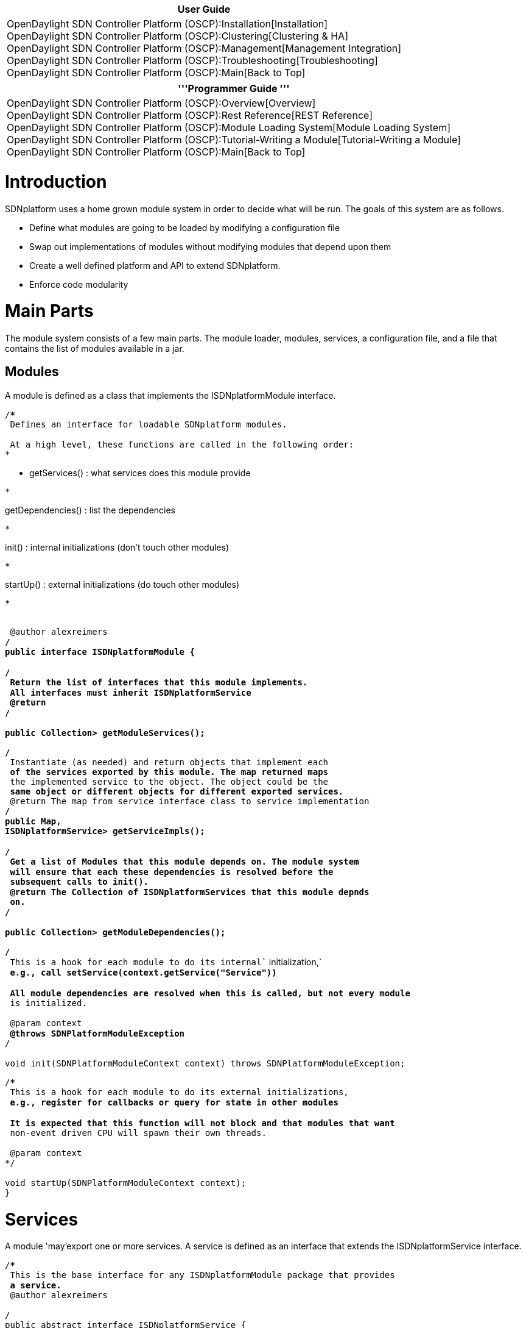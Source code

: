 [cols="^",]
|=======================================================================
|*User Guide*

|OpenDaylight SDN Controller Platform (OSCP):Installation[Installation] +
OpenDaylight SDN Controller Platform (OSCP):Clustering[Clustering &
HA] +
OpenDaylight SDN Controller Platform (OSCP):Management[Management
Integration] +
OpenDaylight SDN Controller Platform (OSCP):Troubleshooting[Troubleshooting] +
OpenDaylight SDN Controller Platform (OSCP):Main[Back to Top]
|=======================================================================

[cols="^",]
|=======================================================================
|'''Programmer Guide '''

|OpenDaylight SDN Controller Platform (OSCP):Overview[Overview] +
OpenDaylight SDN Controller Platform (OSCP):Rest Reference[REST
Reference] +
OpenDaylight SDN Controller Platform (OSCP):Module Loading System[Module
Loading System] +
OpenDaylight SDN Controller Platform (OSCP):Tutorial-Writing a Module[Tutorial-Writing
a Module] +
OpenDaylight SDN Controller Platform (OSCP):Main[Back to Top]
|=======================================================================

[[introduction]]
= Introduction

SDNplatform uses a home grown module system in order to decide what will
be run. The goals of this system are as follows.

* Define what modules are going to be loaded by modifying a
configuration file
* Swap out implementations of modules without modifying modules that
depend upon them
* Create a well defined platform and API to extend SDNplatform.
* Enforce code modularity

[[main-parts]]
= Main Parts

The module system consists of a few main parts. The module loader,
modules, services, a configuration file, and a file that contains the
list of modules available in a jar.

[[modules]]
== Modules

A module is defined as a class that implements the ISDNplatformModule
interface.

`/**` +
`* Defines an interface for loadable SDNplatform modules.` +
`*` +
`* At a high level, these functions are called in the following order:` +
`* `

* getServices() : what services does this module provide

`* `

getDependencies() : list the dependencies

`* `

init() : internal initializations (don't touch other modules)

`* `

startUp() : external initializations (do touch other modules)

`* `

`*` +
`* @author alexreimers` +
`*/` +
`public interface ISDNplatformModule {` +
 +
`/**` +
`* Return the list of interfaces that this module implements.` +
`* All interfaces must inherit ISDNplatformService` +
`* @return` +
`*/` +
 +
`public Collection``> getModuleServices();` +
` ` +
`/**` +
`* Instantiate (as needed) and return objects that implement each` +
`* of the services exported by this module. The map returned maps` +
`* the implemented service to the object. The object could be the` +
`* same object or different objects for different exported services.` +
`* @return The map from service interface class to service implementation` +
`*/` +
`public Map``,` +
`ISDNplatformService> getServiceImpls();` +
 +
`/**` +
`* Get a list of Modules that this module depends on. The module system` +
`* will ensure that each these dependencies is resolved before the` +
`* subsequent calls to init().` +
`* @return The Collection of ISDNplatformServices that this module depnds` +
`* on.` +
`*/` +
 +
`public Collection``> getModuleDependencies();` +
 +
`/**` +
`* This is a hook for each module to do its ``internal`` initialization,` +
`* e.g., call setService(context.getService("Service"))` +
`*` +
`* All module dependencies are resolved when this is called, but not every module` +
`* is initialized.` +
`*` +
`* @param context` +
`* @throws SDNPlatformModuleException` +
`*/` +
 +
`void init(SDNPlatformModuleContext context) throws SDNPlatformModuleException; `

`/**` +
`* This is a hook for each module to do its ``external`` initializations,` +
`* e.g., register for callbacks or query for state in other modules` +
`*` +
`* It is expected that this function will not block and that modules that want` +
`* non-event driven CPU will spawn their own threads.` +
`*` +
`* @param context` +
`*/` +
 +
`void startUp(SDNPlatformModuleContext context);` +
`}`

[[services]]
= Services

A module 'may'export one or more services. A service is defined as an
interface that extends the ISDNplatformService interface.

`/**` +
`* This is the base interface for any ISDNplatformModule package that provides` +
`* a service.` +
`* @author alexreimers` +
`*` +
`*/` +
`public abstract interface ISDNplatformService {` +
`// This space is intentionally left blank....don't touch it` +
`}`

Currently, this interface is blank. It is used to enforce type safety in
our loading system.

[[configuration-file]]
== Configuration file

The configuration file specifies which modules to explicitly load. The
format is standard Java properties. It uses a key value pair. For the
module list we use the key "SDNplatform.modules". The value is a comma
separated list on modules either on one line or using the \ delimiter.
Here is the default configuration for SDNplatform.

`sdnplatform.modules = net. sdnplatformcontroller.staticflowentry.StaticFlowEntryPusher,\` +
`net.sdnplatform.forwarding.Forwarding,\` +
`net.sdnplatform.jython.JythonDebugInterface`

Notice that there are many modules that are loaded in this configuration
are not listed here. This is because the module system automatically
loads the dependencies. If a module does not provide a service
it *must* be explicitly specified here.

[[module-file]]
== Module file

To find the modules in the classpath we use Java's ServiceLoader. This
requires us to list all of the classes in a file. The format of the file
is the fully qualified name of the module on it's own line. The file is
located in
src/main/resources/META-INFO/services/net.sdnplatform.module.ISDNplatformModule.
Each jar which you are using (if you are using multiple jars, see
below), should have its own META-INFO/services/net.
sdnplatformcontroller.module.ISDNplatformModule listing classes which
implement ISDNplatformModule. This is a sample file.

`net.sdnplatform.core.CoreModule` +
`net.sdnplatform.storage.memory.MemoryStorageSource` +
`net.sdnplatform.devicemanager.internal.DeviceManagerImpl` +
`net.sdnplatform.topology.internal.TopologyImpl` +
`net.sdnplatform.routing.dijkstra.RoutingImpl` +
`net.sdnplatform.forwarding.Forwarding` +
`net.sdnplatform.core.OFMessageFilterManager` +
`net.sdnplatform.staticflowentry.StaticFlowEntryPusher` +
`net.sdnplatform.perfmon.PktInProcessingTime` +
`net.sdnplatform.restserver.RestApiServer` +
`net.sdnplatform.learningswitch.LearningSwitch` +
`net.sdnplatform.hub.Hub` +
`net.sdnplatform.jython.JythonDebugInterface`

[[startup-sequence]]
= Startup sequence

[[module-discovery]]
== Module discovery

All modules (classes that implement SDNplatformModule) in the classpath
are found and we create 3 maps.

* The Service Map - Maps a service (i.e. IStorageSourceService) to the
module(s) that provide it.
* The Module Service Map - Maps a module (i.e. MemoryStorageSource) to
all the service(s) it provides (i.e. IStorageSourceService)
* The Module Name Map - Maps a string name to the module class

[[find-the-minimal-set-of-modules-to-load]]
== Find the minimal set of modules to load

The Depth First Search (DFS) algorithm is used to find the minimal set
of modules that need to be loaded. All of the modules specified in the
configuration file are added to the queue. As each module is dequeued it
is added to the list of modules to be started. getModuleDependencies()
is also called on the module. If it's module dependencies have not been
added to the list of modules to be started they are done here. A
SDNplatformModuleException can be thrown here for two reasons. First is
if a module or it's dependency has been specified in the configuration
file but was not found. The second is if two modules provide the same
service and which one to use was not specified in the configuration
file.

[[initialize-modules]]
== Initialize modules

The set of modules to be loaded are iterated over and init() is called
on each of them. Here the module is supposed to do two things.

* Wire together it's dependencies (i.e. IStorageSourceService) using the
getServiceImpl() call on the SDNplatformModuleContext.
* Perform *internal* initialization of it's own data structures.

The order in which init() is called is not deterministic.

[[startup-modules]]
== Startup modules

After init() has been called on each module startUp() is then called. In
this call modules are allowed to perform calls that depend upon other
modules. An example would be creating database tables using the
IStorageSourceService module or starting worker threads using
ISDNplatformProviderService's executor service.

[[launching-the-controller-via-the-command-line]]
= Launching the controller via the command line

[[only-using-sdnplatform.jar]]
== Only using sdnplatform.jar

If you want to run sdnplatform in it's default configuration, the
easiest way is to just run it via this command line.

`java -jar sdnplatform.jar`

[[using-multiple-jars]]
== Using multiple Jars

It is also possible to run sdnplatform using multiple jars. This is
useful if you want to offer another package for distribution. The
command to run it is slightly different.

`java -cp sdnplatform.jar:/path/to/other.jar net.sdnplatform.core.Main`

\-cp tells Java what jar files to use in the classpath. The
net.sdnplatform.core.Mains specifies where the main method to start the
application is.  Be sure to create
MAIN-INF/\{color:#222222}services/net.\{color}\{color:#222222}sdnplatform.core.\{color}\{color:#222222}module.ISDNplatformModule
if your additional jar file includes classes which implement
ISDNplatformModule.\{color}

[[specifying-another-configuration-file]]
== Specifying another configuration file

With both of the methods you can also specify a different configuration
file. This is used using the \-cf option.

java -cp sdnplatform.jar:/path/to/other.jar net.sdnplatform.core.Main
-cf path/to/config/file.properties

The \-cf must come after all the Java options are specified. This makes
Java pass the argument to the program instead of the JVM. The ordering
sequence of which configuration file to use is

* The file specified by using the \-cf option
* The config/sdnplatform.properties file if it exists
* The sdnplatformdefault.properties file built into the jar (under
src/main/resources)

[[per-module-configuration-options]]
= Per module configuration options

The properties file can also specify per module configuration options.
The format of the parameters is . = . We use the fully qualified module
name so any module can create configuration options specific to it's own
implementation.

For example if we want to specify the REST API port in the configuration
file we add this to the property file we are using.

`net.sdnplatform.restserver.RestApiServer.port = 8080`

In RestApiServer.java's init() method we parse the option.

// read our config options Map configOptions =
context.getConfigParams(this); String port = configOptions.get("port");
if (port != null) \{ restPort = Integer.parseInt(port); }

Note that the null check is required. If no configuration option is
provided the SDNplatformModuleLoader will not add it to the context.

Options can also be specified via the command line as Java properties.
These will override anything specified in a sdnplatform properties file.

`java -Dnet.sdnplatform.restserver.RestApiServer.port=8080 -jar sdnplatform.jar`

Two these to note here. First is that any Java properties must be
specified before \-jar sdnplatform.jar. Anything after this will be
passed to the Java executable as a command line argument. The second is
that there are no spaces with the \-D option.

[[caveats]]
= Caveats

* In order to deal with circular dependencies the order in which init()
and startUp() are called are not deterministic. Therefore you can not
assume any other module's init or startUp methods have been called
before yours.
* Your configuration file can not be called
sdnplatformdefault.properties. This is the default file included in the
jar.
* Each module must have a 0 argument (and preferably empty) constructor.
Anything normally done in the constructor should be done instead in the
init() call.
* Multiple modules may not have service overlap, but functional overlap.
For example both LearningSwitch and Forwarding are a way of forwarding
packets as a response to PacketIns. Since they do not provide a common
service we do not detect and overlap.

Category:OpenDaylight SDN Controller Platform[Category:OpenDaylight SDN
Controller Platform]
